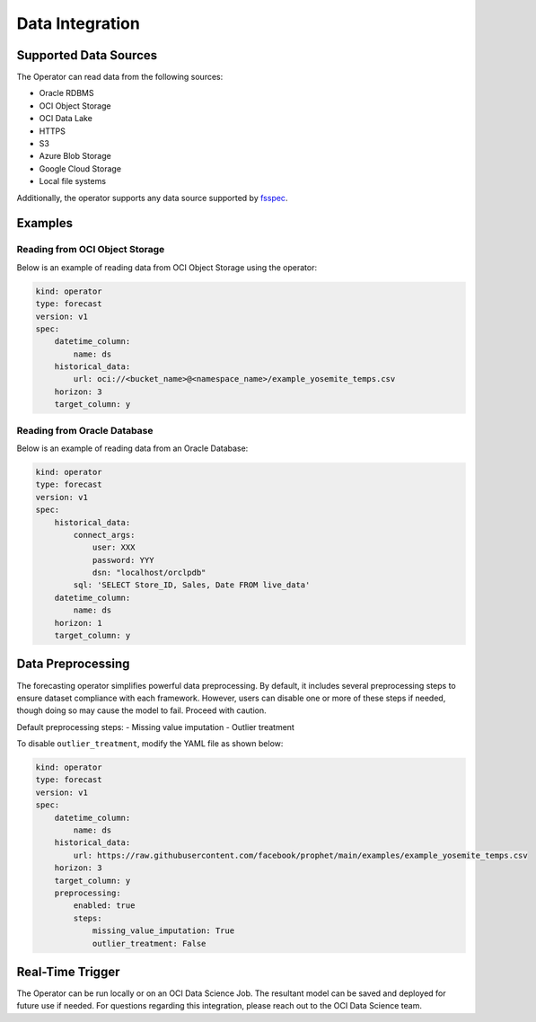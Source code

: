 =================
Data Integration
=================

Supported Data Sources
----------------------

The Operator can read data from the following sources:

- Oracle RDBMS
- OCI Object Storage
- OCI Data Lake
- HTTPS
- S3
- Azure Blob Storage
- Google Cloud Storage
- Local file systems

Additionally, the operator supports any data source supported by `fsspec <https://filesystem-spec.readthedocs.io/en/latest/_modules/fsspec/registry.html>`_.

Examples
--------

Reading from OCI Object Storage
===============================

Below is an example of reading data from OCI Object Storage using the operator:

.. code-block:: yaml

    kind: operator
    type: forecast
    version: v1
    spec:
        datetime_column:
            name: ds
        historical_data:
            url: oci://<bucket_name>@<namespace_name>/example_yosemite_temps.csv
        horizon: 3
        target_column: y

Reading from Oracle Database
============================

Below is an example of reading data from an Oracle Database:

.. code-block:: yaml

    kind: operator
    type: forecast
    version: v1
    spec:
        historical_data:
            connect_args:
                user: XXX
                password: YYY
                dsn: "localhost/orclpdb"
            sql: 'SELECT Store_ID, Sales, Date FROM live_data'
        datetime_column:
            name: ds
        horizon: 1
        target_column: y


Data Preprocessing
------------------

The forecasting operator simplifies powerful data preprocessing. By default, it includes several preprocessing steps to ensure dataset compliance with each framework. However, users can disable one or more of these steps if needed, though doing so may cause the model to fail. Proceed with caution.

Default preprocessing steps:
- Missing value imputation
- Outlier treatment

To disable ``outlier_treatment``, modify the YAML file as shown below:

.. code-block:: yaml

    kind: operator
    type: forecast
    version: v1
    spec:
        datetime_column:
            name: ds
        historical_data:
            url: https://raw.githubusercontent.com/facebook/prophet/main/examples/example_yosemite_temps.csv
        horizon: 3
        target_column: y
        preprocessing: 
            enabled: true
            steps:
                missing_value_imputation: True
                outlier_treatment: False


Real-Time Trigger
-----------------

The Operator can be run locally or on an OCI Data Science Job. The resultant model can be saved and deployed for future use if needed. For questions regarding this integration, please reach out to the OCI Data Science team.
